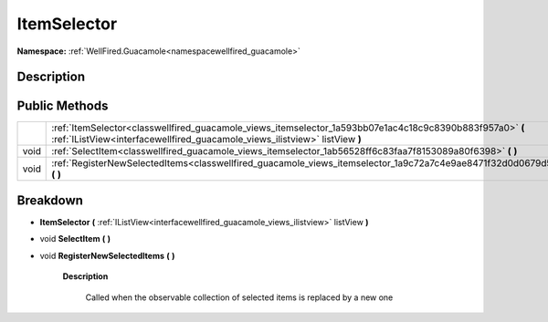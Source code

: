 .. _classwellfired_guacamole_views_itemselector:

ItemSelector
=============

**Namespace:** :ref:`WellFired.Guacamole<namespacewellfired_guacamole>`

Description
------------



Public Methods
---------------

+-------------+------------------------------------------------------------------------------------------------------------------------------------------------------------------------------------------+
|             |:ref:`ItemSelector<classwellfired_guacamole_views_itemselector_1a593bb07e1ac4c18c9c8390b883f957a0>` **(** :ref:`IListView<interfacewellfired_guacamole_views_ilistview>` listView **)**   |
+-------------+------------------------------------------------------------------------------------------------------------------------------------------------------------------------------------------+
|void         |:ref:`SelectItem<classwellfired_guacamole_views_itemselector_1ab56528ff6c83faa7f8153089a80f6398>` **(**  **)**                                                                            |
+-------------+------------------------------------------------------------------------------------------------------------------------------------------------------------------------------------------+
|void         |:ref:`RegisterNewSelectedItems<classwellfired_guacamole_views_itemselector_1a9c72a7c4e9ae8471f32d0d0679d52010>` **(**  **)**                                                              |
+-------------+------------------------------------------------------------------------------------------------------------------------------------------------------------------------------------------+

Breakdown
----------

.. _classwellfired_guacamole_views_itemselector_1a593bb07e1ac4c18c9c8390b883f957a0:

-  **ItemSelector** **(** :ref:`IListView<interfacewellfired_guacamole_views_ilistview>` listView **)**

.. _classwellfired_guacamole_views_itemselector_1ab56528ff6c83faa7f8153089a80f6398:

- void **SelectItem** **(**  **)**

.. _classwellfired_guacamole_views_itemselector_1a9c72a7c4e9ae8471f32d0d0679d52010:

- void **RegisterNewSelectedItems** **(**  **)**

    **Description**

        Called when the observable collection of selected items is replaced by a new one 

